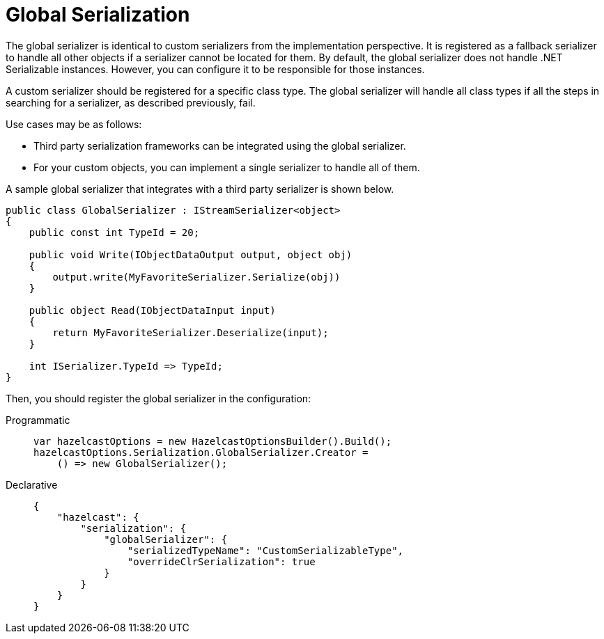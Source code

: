 = Global Serialization

The global serializer is identical to custom serializers from the implementation perspective. It is registered as a fallback serializer to handle all other objects if a serializer cannot be located for them. By default, the global serializer does not handle .NET Serializable instances. However, you can configure it to be responsible for those instances.

A custom serializer should be registered for a specific class type. The global serializer will handle all class types if all the steps in searching for a serializer, as described previously, fail.

Use cases may be as follows:

* Third party serialization frameworks can be integrated using the global serializer.
* For your custom objects, you can implement a single serializer to handle all of them.

A sample global serializer that integrates with a third party serializer is shown below.

[source,csharp]
----
public class GlobalSerializer : IStreamSerializer<object>
{
    public const int TypeId = 20;

    public void Write(IObjectDataOutput output, object obj)
    {
        output.write(MyFavoriteSerializer.Serialize(obj))
    }

    public object Read(IObjectDataInput input)
    {
        return MyFavoriteSerializer.Deserialize(input);
    }

    int ISerializer.TypeId => TypeId;
}
----

Then, you should register the global serializer in the configuration:

[tabs]
==== 
Programmatic:: 
+ 
-- 
[source,csharp]
----
var hazelcastOptions = new HazelcastOptionsBuilder().Build();
hazelcastOptions.Serialization.GlobalSerializer.Creator =
    () => new GlobalSerializer();
----
--

Declarative::
+
[source,xml]
----
{
    "hazelcast": {
        "serialization": {
            "globalSerializer": {
                "serializedTypeName": "CustomSerializableType",
                "overrideClrSerialization": true
            }
        }
    }
}
----
====
